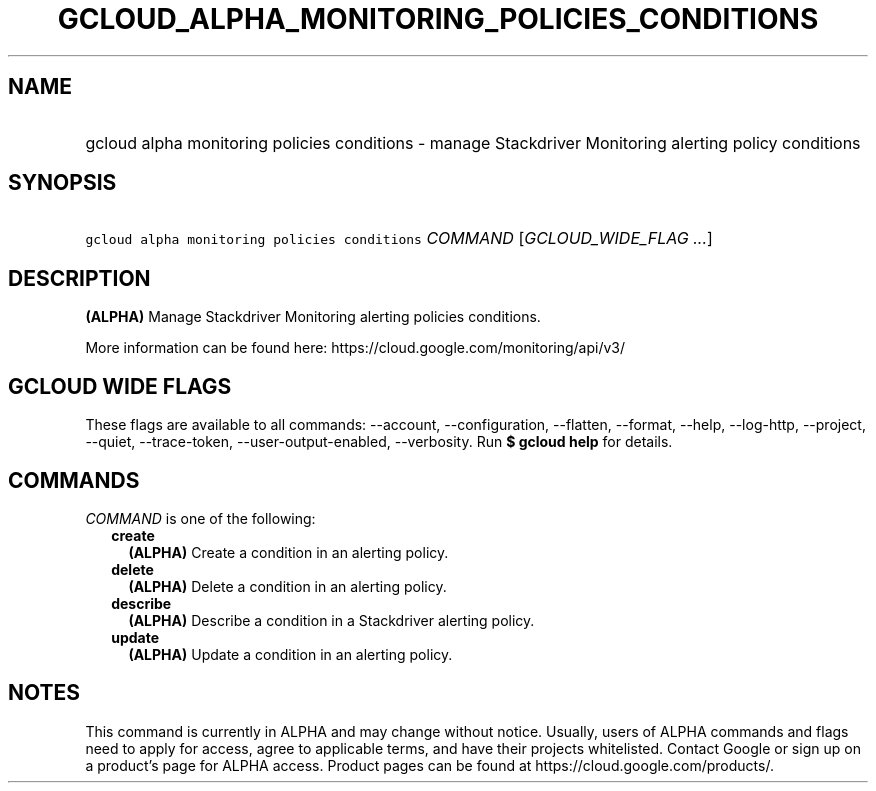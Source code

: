 
.TH "GCLOUD_ALPHA_MONITORING_POLICIES_CONDITIONS" 1



.SH "NAME"
.HP
gcloud alpha monitoring policies conditions \- manage Stackdriver Monitoring alerting policy conditions



.SH "SYNOPSIS"
.HP
\f5gcloud alpha monitoring policies conditions\fR \fICOMMAND\fR [\fIGCLOUD_WIDE_FLAG\ ...\fR]



.SH "DESCRIPTION"

\fB(ALPHA)\fR Manage Stackdriver Monitoring alerting policies conditions.

More information can be found here: https://cloud.google.com/monitoring/api/v3/



.SH "GCLOUD WIDE FLAGS"

These flags are available to all commands: \-\-account, \-\-configuration,
\-\-flatten, \-\-format, \-\-help, \-\-log\-http, \-\-project, \-\-quiet,
\-\-trace\-token, \-\-user\-output\-enabled, \-\-verbosity. Run \fB$ gcloud
help\fR for details.



.SH "COMMANDS"

\f5\fICOMMAND\fR\fR is one of the following:

.RS 2m
.TP 2m
\fBcreate\fR
\fB(ALPHA)\fR Create a condition in an alerting policy.

.TP 2m
\fBdelete\fR
\fB(ALPHA)\fR Delete a condition in an alerting policy.

.TP 2m
\fBdescribe\fR
\fB(ALPHA)\fR Describe a condition in a Stackdriver alerting policy.

.TP 2m
\fBupdate\fR
\fB(ALPHA)\fR Update a condition in an alerting policy.


.RE
.sp

.SH "NOTES"

This command is currently in ALPHA and may change without notice. Usually, users
of ALPHA commands and flags need to apply for access, agree to applicable terms,
and have their projects whitelisted. Contact Google or sign up on a product's
page for ALPHA access. Product pages can be found at
https://cloud.google.com/products/.

